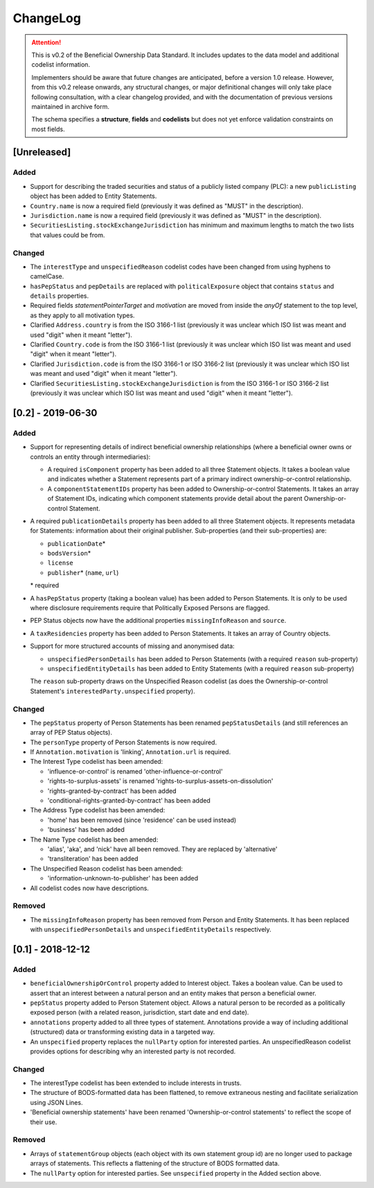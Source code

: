 .. _changelog:

=========
ChangeLog
=========

.. attention:: 
   
    This is v0.2 of the Beneficial Ownership Data Standard. It includes updates to the data model and additional codelist information.

    Implementers should be aware that future changes are anticipated, before a version 1.0 release. However, from this v0.2 release onwards, any structural changes, or major definitional changes will only take place following consultation, with a clear changelog provided, and with the documentation of previous versions maintained in archive form.

    The schema specifies a **structure**, **fields** and **codelists** but does not yet enforce validation constraints on most fields. 

[Unreleased]
============

Added
-----
- Support for describing the traded securities and status of a publicly listed company (PLC): a new ``publicListing`` object has been added to Entity Statements.
- ``Country.name`` is now a required field (previously it was defined as "MUST" in the description).
- ``Jurisdiction.name`` is now a required field (previously it was defined as "MUST" in the description).
- ``SecuritiesListing.stockExchangeJurisdiction`` has minimum and maximum lengths to match the two lists that values could be from.

Changed
-------
- The ``interestType`` and ``unspecifiedReason`` codelist codes have been changed from using hyphens to camelCase.
- ``hasPepStatus`` and ``pepDetails`` are replaced with ``politicalExposure`` object  that contains ``status`` and ``details`` properties.
- Required fields `statementPointerTarget` and `motivation` are moved from inside the `anyOf` statement to the top level, as they apply to all motivation types.
- Clarified ``Address.country`` is from the ISO 3166-1 list (previously it was unclear which ISO list was meant and used "digit" when it meant "letter").
- Clarified ``Country.code`` is from the ISO 3166-1 list (previously it was unclear which ISO list was meant and used "digit" when it meant "letter").
- Clarified ``Jurisdiction.code`` is from the ISO 3166-1 or ISO 3166-2 list (previously it was unclear which ISO list was meant and used "digit" when it meant "letter").
- Clarified ``SecuritiesListing.stockExchangeJurisdiction`` is from the ISO 3166-1 or ISO 3166-2 list (previously it was unclear which ISO list was meant and used "digit" when it meant "letter").


[0.2] - 2019-06-30
==================

Added
-----
- Support for representing details of indirect beneficial ownership relationships (where a beneficial owner owns or controls an entity through intermediaries):

  - A required ``isComponent`` property has been added to all three Statement objects. It takes a boolean value and indicates whether a Statement represents part of a primary indirect ownership-or-control relationship.
  - A ``componentStatementIDs`` property has been added to Ownership-or-control Statements. It takes an array of Statement IDs, indicating which component statements provide detail about the parent Ownership-or-control Statement.

- A required ``publicationDetails`` property has been added to all three Statement objects. It represents metadata for Statements: information about their original publisher. Sub-properties (and their sub-properties) are:

  - ``publicationDate``\*
  - ``bodsVersion``\*
  - ``license``
  - ``publisher``\* (``name``, ``url``)

  \* required

- A ``hasPepStatus`` property (taking a boolean value) has been added to Person Statements. It is only to be used where disclosure requirements require that Politically Exposed Persons are flagged.

- PEP Status objects now have the additional properties ``missingInfoReason`` and ``source``.

- A ``taxResidencies`` property has been added to Person Statements. It takes an array of Country objects.

- Support for more structured accounts of missing and anonymised data:

  - ``unspecifiedPersonDetails`` has been added to Person Statements (with a required ``reason`` sub-property)
  - ``unspecifiedEntityDetails`` has been added to Entity Statements (with a required ``reason`` sub-property)

  The ``reason`` sub-property draws on the Unspecified Reason codelist (as does the Ownership-or-control Statement's ``interestedParty.unspecified`` property).

Changed
-------
- The ``pepStatus`` property of Person Statements has been renamed ``pepStatusDetails`` (and still references an array of PEP Status objects).

- The ``personType`` property of Person Statements is now required.

- If ``Annotation.motivation`` is 'linking', ``Annotation.url`` is required.

- The Interest Type codelist has been amended:

  - 'influence-or-control' is renamed 'other-influence-or-control'
  - 'rights-to-surplus-assets' is renamed 'rights-to-surplus-assets-on-dissolution'
  - 'rights-granted-by-contract' has been added
  - 'conditional-rights-granted-by-contract' has been added

- The Address Type codelist has been amended:

  - 'home' has been removed (since 'residence' can be used instead)
  - 'business' has been added

- The Name Type codelist has been amended:

  - 'alias', 'aka', and 'nick' have all been removed. They are replaced by 'alternative'
  - 'transliteration' has been added

- The Unspecified Reason codelist has been amended:

  - 'information-unknown-to-publisher' has been added

- All codelist codes now have descriptions.

Removed
-------
- The ``missingInfoReason`` property has been removed from Person and Entity Statements. It has been replaced with ``unspecifiedPersonDetails`` and ``unspecifiedEntityDetails`` respectively.

[0.1] - 2018-12-12
==================

Added
-----
- ``beneficialOwnershipOrControl`` property added to Interest object. Takes a boolean value. Can be used to assert that an interest between a natural person and an entity makes that person a beneficial owner.
- ``pepStatus`` property added to Person Statement object. Allows a natural person to be recorded as a politically exposed person (with a related reason, jurisdiction, start date and end date).
- ``annotations`` property added to all three types of statement. Annotations provide a way of including additional (structured) data or transforming existing data in a targeted way.
- An ``unspecified`` property replaces the ``nullParty`` option for interested parties.  An unspecifiedReason codelist provides options for describing why an interested party is not recorded. 

Changed
-------
- The interestType codelist has been extended to include interests in trusts.
- The structure of BODS-formatted data has been flattened, to remove extraneous nesting and facilitate serialization using JSON Lines.
- 'Beneficial ownership statements' have been renamed 'Ownership-or-control statements' to reflect the scope of their use.

Removed
-------
- Arrays of ``statementGroup`` objects (each object with its own statement group id) are no longer used to package arrays of statements. This reflects a flattening of the structure of BODS formatted data. 
- The ``nullParty`` option for interested parties. See ``unspecified`` property in the Added section above.



